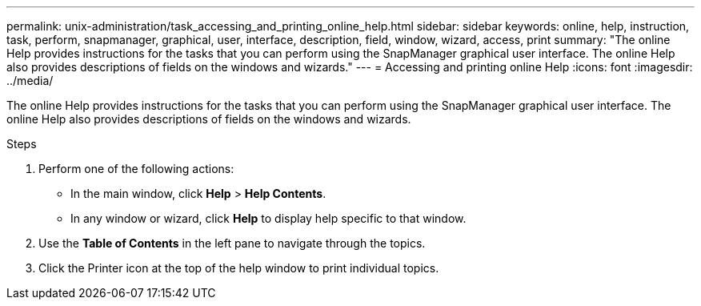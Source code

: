 ---
permalink: unix-administration/task_accessing_and_printing_online_help.html
sidebar: sidebar
keywords: online, help, instruction, task, perform, snapmanager, graphical, user, interface, description, field, window, wizard, access, print
summary: "The online Help provides instructions for the tasks that you can perform using the SnapManager graphical user interface. The online Help also provides descriptions of fields on the windows and wizards."
---
= Accessing and printing online Help
:icons: font
:imagesdir: ../media/

[.lead]
The online Help provides instructions for the tasks that you can perform using the SnapManager graphical user interface. The online Help also provides descriptions of fields on the windows and wizards.

.Steps

. Perform one of the following actions:
 ** In the main window, click *Help* > *Help Contents*.
 ** In any window or wizard, click *Help* to display help specific to that window.
. Use the *Table of Contents* in the left pane to navigate through the topics.
. Click the Printer icon at the top of the help window to print individual topics.
